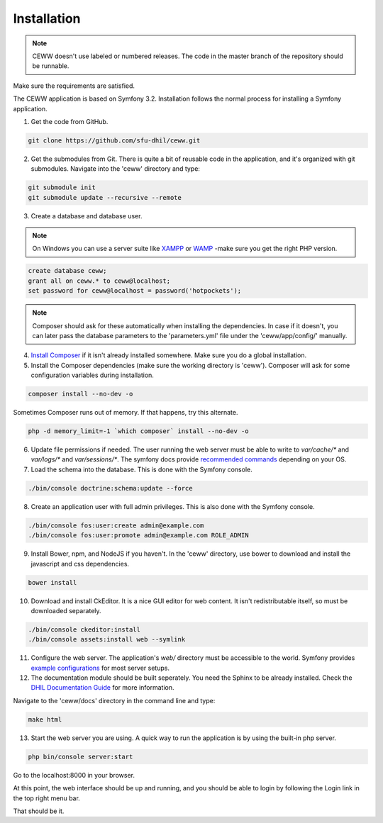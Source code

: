 .. _install:

Installation
============

.. note::

    CEWW doesn't use labeled or numbered releases. The code in the master branch of the repository should be runnable.

Make sure the requirements are satisfied.

The CEWW application is based on Symfony 3.2. Installation follows the normal process for installing a Symfony application.

1. Get the code from GitHub. 

.. code-block:: bash

  git clone https://github.com/sfu-dhil/ceww.git

2. Get the submodules from Git. There is quite a bit of reusable code in the application, and it's organized with git submodules. Navigate into the 'ceww' directory and type:

.. code-block:: bash

  git submodule init
  git submodule update --recursive --remote

3. Create a database and database user. 

.. note:: On Windows you can use a server suite like `XAMPP`_ or `WAMP`_ -make sure you get the right PHP version.
  
.. code-block:: sql

  create database ceww;
  grant all on ceww.* to ceww@localhost;
  set password for ceww@localhost = password('hotpockets');

.. note:: Composer should ask for these automatically when installing the dependencies. In case if it doesn't, you can later pass the database parameters to the 'parameters.yml' file under the 'ceww/app/config/' manually.

4. `Install Composer`_ if it isn't already installed somewhere. Make sure you do a global installation.
  
5. Install the Composer dependencies (make sure the working directory is 'ceww'). Composer will ask for some configuration variables during installation.
  
.. code-block:: bash

  composer install --no-dev -o
   
Sometimes Composer runs out of memory. If that happens, try this alternate.
  
.. code-block:: bash

  php -d memory_limit=-1 `which composer` install --no-dev -o

6. Update file permissions if needed. The user running the web server must be able to write to `var/cache/*` and `var/logs/*` and `var/sessions/*`. The symfony docs provide `recommended commands`_ depending on your OS.
  
7. Load the schema into the database. This is done with the Symfony console.
  
.. code-block:: bash

  ./bin/console doctrine:schema:update --force
  
8. Create an application user with full admin privileges. This is also done with the Symfony console.
  
.. code-block:: bash

  ./bin/console fos:user:create admin@example.com
  ./bin/console fos:user:promote admin@example.com ROLE_ADMIN
  

9. Install Bower, npm, and NodeJS if you haven't. In the 'ceww' directory, use bower to download and install the javascript and css dependencies.
  
.. code-block:: bash

  bower install

10. Download and install CkEditor. It is a nice GUI editor for web content. It isn't redistributable itself, so must be downloaded separately.

.. code-block:: bash

  ./bin/console ckeditor:install
  ./bin/console assets:install web --symlink

11. Configure the web server. The application's `web/` directory must be accessible to the world. Symfony provides `example configurations`_ for most server setups.

12. The documentation module should be built seperately. You need the Sphinx to be already installed. Check the `DHIL Documentation Guide`_ for more information. 

Navigate to the 'ceww/docs' directory in the command line and type: 

.. code-block:: bash

  make html

13. Start the web server you are using. A quick way to run the application is by using the built-in php server.

.. code-block:: bash

  php bin/console server:start

Go to the localhost:8000 in your browser.

At this point, the web interface should be up and running, and you should be able to login by following the Login link in the top right menu bar.

That should be it.

.. _`XAMPP`: https://www.apachefriends.org/download.html

.. _`WAMP`: http://www.wampserver.com/en/

.. _`Install Composer`: https://getcomposer.org/download/

.. _`recommended commands`: http://symfony.com/doc/current/setup/file_permissions.html

.. _`example configurations`: http://symfony.com/doc/current/setup/web_server_configuration.html

.. _`DHIL Documentation Guide`: https://github.com/sfu-dhil/dhil-docs-guide